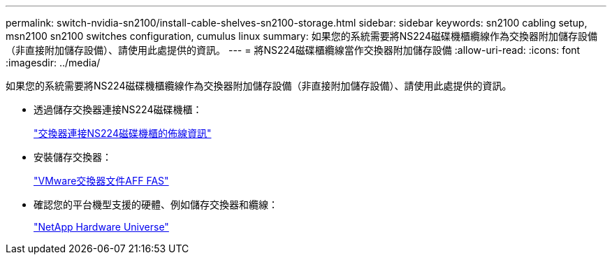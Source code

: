 ---
permalink: switch-nvidia-sn2100/install-cable-shelves-sn2100-storage.html 
sidebar: sidebar 
keywords: sn2100 cabling setup, msn2100 sn2100 switches configuration, cumulus linux 
summary: 如果您的系統需要將NS224磁碟機櫃纜線作為交換器附加儲存設備（非直接附加儲存設備）、請使用此處提供的資訊。 
---
= 將NS224磁碟櫃纜線當作交換器附加儲存設備
:allow-uri-read: 
:icons: font
:imagesdir: ../media/


[role="lead"]
如果您的系統需要將NS224磁碟機櫃纜線作為交換器附加儲存設備（非直接附加儲存設備）、請使用此處提供的資訊。

* 透過儲存交換器連接NS224磁碟機櫃：
+
https://library.netapp.com/ecm/ecm_download_file/ECMLP2876580["交換器連接NS224磁碟機櫃的佈線資訊"^]

* 安裝儲存交換器：
+
https://docs.netapp.com/us-en/ontap-systems-switches/index.html["VMware交換器文件AFF FAS"^]

* 確認您的平台機型支援的硬體、例如儲存交換器和纜線：
+
https://hwu.netapp.com/["NetApp Hardware Universe"^]


